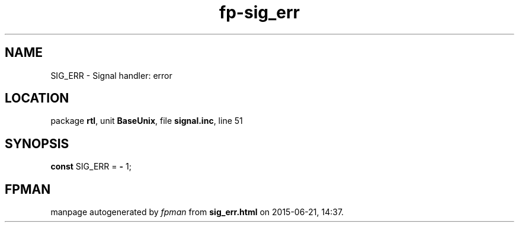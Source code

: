 .\" file autogenerated by fpman
.TH "fp-sig_err" 3 "2014-03-14" "fpman" "Free Pascal Programmer's Manual"
.SH NAME
SIG_ERR - Signal handler: error
.SH LOCATION
package \fBrtl\fR, unit \fBBaseUnix\fR, file \fBsignal.inc\fR, line 51
.SH SYNOPSIS
\fBconst\fR SIG_ERR = \fB-\fR 1;

.SH FPMAN
manpage autogenerated by \fIfpman\fR from \fBsig_err.html\fR on 2015-06-21, 14:37.

